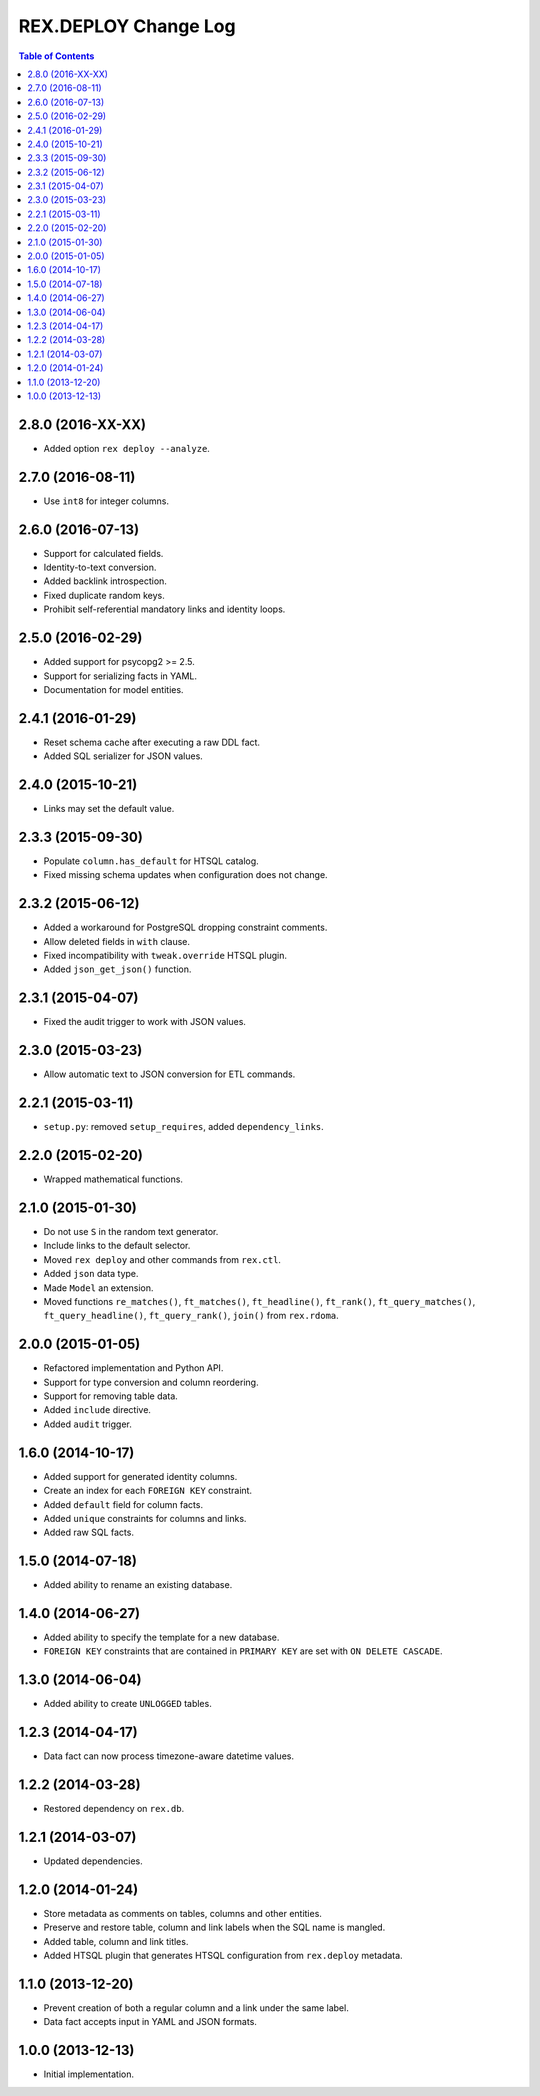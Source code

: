 *************************
  REX.DEPLOY Change Log
*************************

.. contents:: Table of Contents


2.8.0 (2016-XX-XX)
==================

* Added option ``rex deploy --analyze``.


2.7.0 (2016-08-11)
==================

* Use ``int8`` for integer columns.


2.6.0 (2016-07-13)
==================

* Support for calculated fields.
* Identity-to-text conversion.
* Added backlink introspection.
* Fixed duplicate random keys.
* Prohibit self-referential mandatory links and identity loops.


2.5.0 (2016-02-29)
==================

* Added support for psycopg2 >= 2.5.
* Support for serializing facts in YAML.
* Documentation for model entities.


2.4.1 (2016-01-29)
==================

* Reset schema cache after executing a raw DDL fact.
* Added SQL serializer for JSON values.


2.4.0 (2015-10-21)
==================

* Links may set the default value.


2.3.3 (2015-09-30)
==================

* Populate ``column.has_default`` for HTSQL catalog.
* Fixed missing schema updates when configuration does not change.


2.3.2 (2015-06-12)
==================

* Added a workaround for PostgreSQL dropping constraint comments.
* Allow deleted fields in ``with`` clause.
* Fixed incompatibility with ``tweak.override`` HTSQL plugin.
* Added ``json_get_json()`` function.


2.3.1 (2015-04-07)
==================

* Fixed the audit trigger to work with JSON values.


2.3.0 (2015-03-23)
==================

* Allow automatic text to JSON conversion for ETL commands.


2.2.1 (2015-03-11)
==================

* ``setup.py``: removed ``setup_requires``, added ``dependency_links``.


2.2.0 (2015-02-20)
==================

* Wrapped mathematical functions.


2.1.0 (2015-01-30)
==================

* Do not use ``S`` in the random text generator.
* Include links to the default selector.
* Moved ``rex deploy`` and other commands from ``rex.ctl``.
* Added ``json`` data type.
* Made ``Model`` an extension.
* Moved functions ``re_matches()``, ``ft_matches()``, ``ft_headline()``,
  ``ft_rank()``, ``ft_query_matches()``, ``ft_query_headline()``,
  ``ft_query_rank()``, ``join()`` from ``rex.rdoma``.


2.0.0 (2015-01-05)
==================

* Refactored implementation and Python API.
* Support for type conversion and column reordering.
* Support for removing table data.
* Added ``include`` directive.
* Added ``audit`` trigger.


1.6.0 (2014-10-17)
==================

* Added support for generated identity columns.
* Create an index for each ``FOREIGN KEY`` constraint.
* Added ``default`` field for column facts.
* Added ``unique`` constraints for columns and links.
* Added raw SQL facts.


1.5.0 (2014-07-18)
==================

* Added ability to rename an existing database.


1.4.0 (2014-06-27)
==================

* Added ability to specify the template for a new database.
* ``FOREIGN KEY`` constraints that are contained in ``PRIMARY KEY``
  are set with ``ON DELETE CASCADE``.


1.3.0 (2014-06-04)
==================

* Added ability to create ``UNLOGGED`` tables.


1.2.3 (2014-04-17)
==================

* Data fact can now process timezone-aware datetime values.


1.2.2 (2014-03-28)
==================

* Restored dependency on ``rex.db``.


1.2.1 (2014-03-07)
==================

* Updated dependencies.


1.2.0 (2014-01-24)
==================

* Store metadata as comments on tables, columns and other entities.
* Preserve and restore table, column and link labels when the SQL name is
  mangled.
* Added table, column and link titles.
* Added HTSQL plugin that generates HTSQL configuration from ``rex.deploy``
  metadata.


1.1.0 (2013-12-20)
==================

* Prevent creation of both a regular column and a link under the same label.
* Data fact accepts input in YAML and JSON formats.


1.0.0 (2013-12-13)
==================

* Initial implementation.


